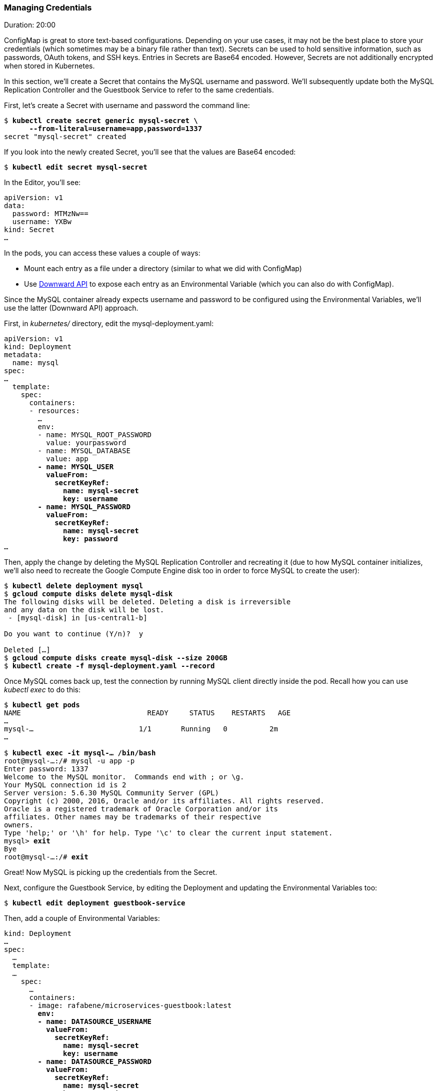 // JBoss, Home of Professional Open Source
// Copyright 2016, Red Hat, Inc. and/or its affiliates, and individual
// contributors by the @authors tag. See the copyright.txt in the
// distribution for a full listing of individual contributors.
//
// Licensed under the Apache License, Version 2.0 (the "License");
// you may not use this file except in compliance with the License.
// You may obtain a copy of the License at
// http://www.apache.org/licenses/LICENSE-2.0
// Unless required by applicable law or agreed to in writing, software
// distributed under the License is distributed on an "AS IS" BASIS,
// WITHOUT WARRANTIES OR CONDITIONS OF ANY KIND, either express or implied.
// See the License for the specific language governing permissions and
// limitations under the License.

### Managing Credentials
Duration: 20:00

ConfigMap is great to store text-based configurations. Depending on your use cases, it may not be the best place to store your credentials (which sometimes may be a binary file rather than text). Secrets can be used to hold sensitive information, such as passwords, OAuth tokens, and SSH keys. Entries in Secrets are Base64 encoded. However, Secrets are not additionally encrypted when stored in Kubernetes.

In this section, we'll create a Secret that contains the MySQL username and password. We'll subsequently update both the MySQL Replication Controller and the Guestbook Service to refer to the same credentials.

First, let's create a Secret with username and password the command line:

[source,subs="normal,attributes"]
----
$ *kubectl create secret generic mysql-secret \
      --from-literal=username=app,password=1337*
secret "mysql-secret" created
----

If you look into the newly created Secret, you'll see that the values are Base64 encoded:

[source,subs="normal,attributes"]
----
$ *kubectl edit secret mysql-secret*
----

In the Editor, you'll see:

[source,subs="normal,attributes"]
----
apiVersion: v1
data:
  password: MTMzNw==
  username: YXBw
kind: Secret
...
----

In the pods, you can access these values a couple of ways:

* Mount each entry as a file under a directory (similar to what we did with ConfigMap)
* Use link:http://kubernetes.io/docs/user-guide/downward-api/#exposing-pod-information-into-a-container[Downward API] to expose each entry as an Environmental Variable (which you can also do with ConfigMap).

Since the MySQL container already expects username and password to be configured using the Environmental Variables, we'll use the latter (Downward API) approach.

First, in _kubernetes/_ directory, edit the mysql-deployment.yaml:

[source,subs="normal,attributes"]
----
apiVersion: v1
kind: Deployment
metadata:
  name: mysql
spec:
...
  template:
    spec:
      containers:
      - resources:
        ...
        env:
        - name: MYSQL_ROOT_PASSWORD
          value: yourpassword
        - name: MYSQL_DATABASE
          value: app
        *- name: MYSQL_USER
          valueFrom:
            secretKeyRef:
              name: mysql-secret
              key: username
        - name: MYSQL_PASSWORD
          valueFrom:
            secretKeyRef:
              name: mysql-secret
              key: password*
...
----

Then, apply the change by deleting the MySQL Replication Controller and recreating it (due to how MySQL container initializes, we'll also need to recreate the Google Compute Engine disk too in order to force MySQL to create the user):

[source,subs="normal,attributes"]
----
$ *kubectl delete deployment mysql*
$ *gcloud compute disks delete mysql-disk*
The following disks will be deleted. Deleting a disk is irreversible
and any data on the disk will be lost.
 - [mysql-disk] in [us-central1-b]

Do you want to continue (Y/n)?  y

Deleted [...]
$ *gcloud compute disks create mysql-disk --size 200GB*
$ *kubectl create -f mysql-deployment.yaml --record*
----

Once MySQL comes back up, test the connection by running MySQL client directly inside the pod. Recall how you can use _kubectl exec_ to do this:

[source,subs="normal,attributes"]
----
$ *kubectl get pods*
NAME                              READY     STATUS    RESTARTS   AGE
...
mysql-...                         1/1       Running   0          2m
...

$ *kubectl exec -it mysql-... /bin/bash*
root@mysql-...:/# mysql -u app -p
Enter password: 1337
Welcome to the MySQL monitor.  Commands end with ; or \g.
Your MySQL connection id is 2
Server version: 5.6.30 MySQL Community Server (GPL)
Copyright (c) 2000, 2016, Oracle and/or its affiliates. All rights reserved.
Oracle is a registered trademark of Oracle Corporation and/or its
affiliates. Other names may be trademarks of their respective
owners.
Type 'help;' or '\h' for help. Type '\c' to clear the current input statement.
mysql> *exit*
Bye
root@mysql-...:/# *exit*
----

Great! Now MySQL is picking up the credentials from the Secret.

Next, configure the Guestbook Service, by editing the Deployment and updating the Environmental Variables too:

[source,subs="normal,attributes"]
----
$ *kubectl edit deployment guestbook-service*
----

Then, add a couple of Environmental Variables:

[source,subs="normal,attributes"]
----
kind: Deployment
...
spec:
  ...
  template:
  ...
    spec:
      …
      containers:
      - image: rafabene/microservices-guestbook:latest
        *env:
        - name: DATASOURCE_USERNAME
          valueFrom:
            secretKeyRef:
              name: mysql-secret
              key: username
        - name: DATASOURCE_PASSWORD
          valueFrom:
            secretKeyRef:
              name: mysql-secret
              key: password*
...
----

And that's it!

Once the deployment completes, check that the application is still working.